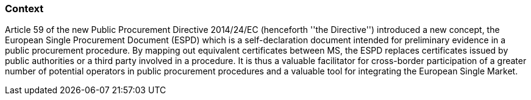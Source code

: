 ifndef::imagesdir[:imagesdir: images]

[.text-left]
=== Context
Article 59 of the new Public Procurement Directive 2014/24/EC (henceforth ''the Directive'') introduced a new concept, the European Single Procurement Document (ESPD) which is a self-declaration document intended for preliminary evidence in a public procurement procedure. By mapping out equivalent certificates between MS, the ESPD replaces certificates issued by public authorities or a third party involved in a procedure. It is thus a valuable facilitator for cross-border participation of a greater number of potential operators in public procurement procedures and a valuable tool for integrating the European Single Market.

